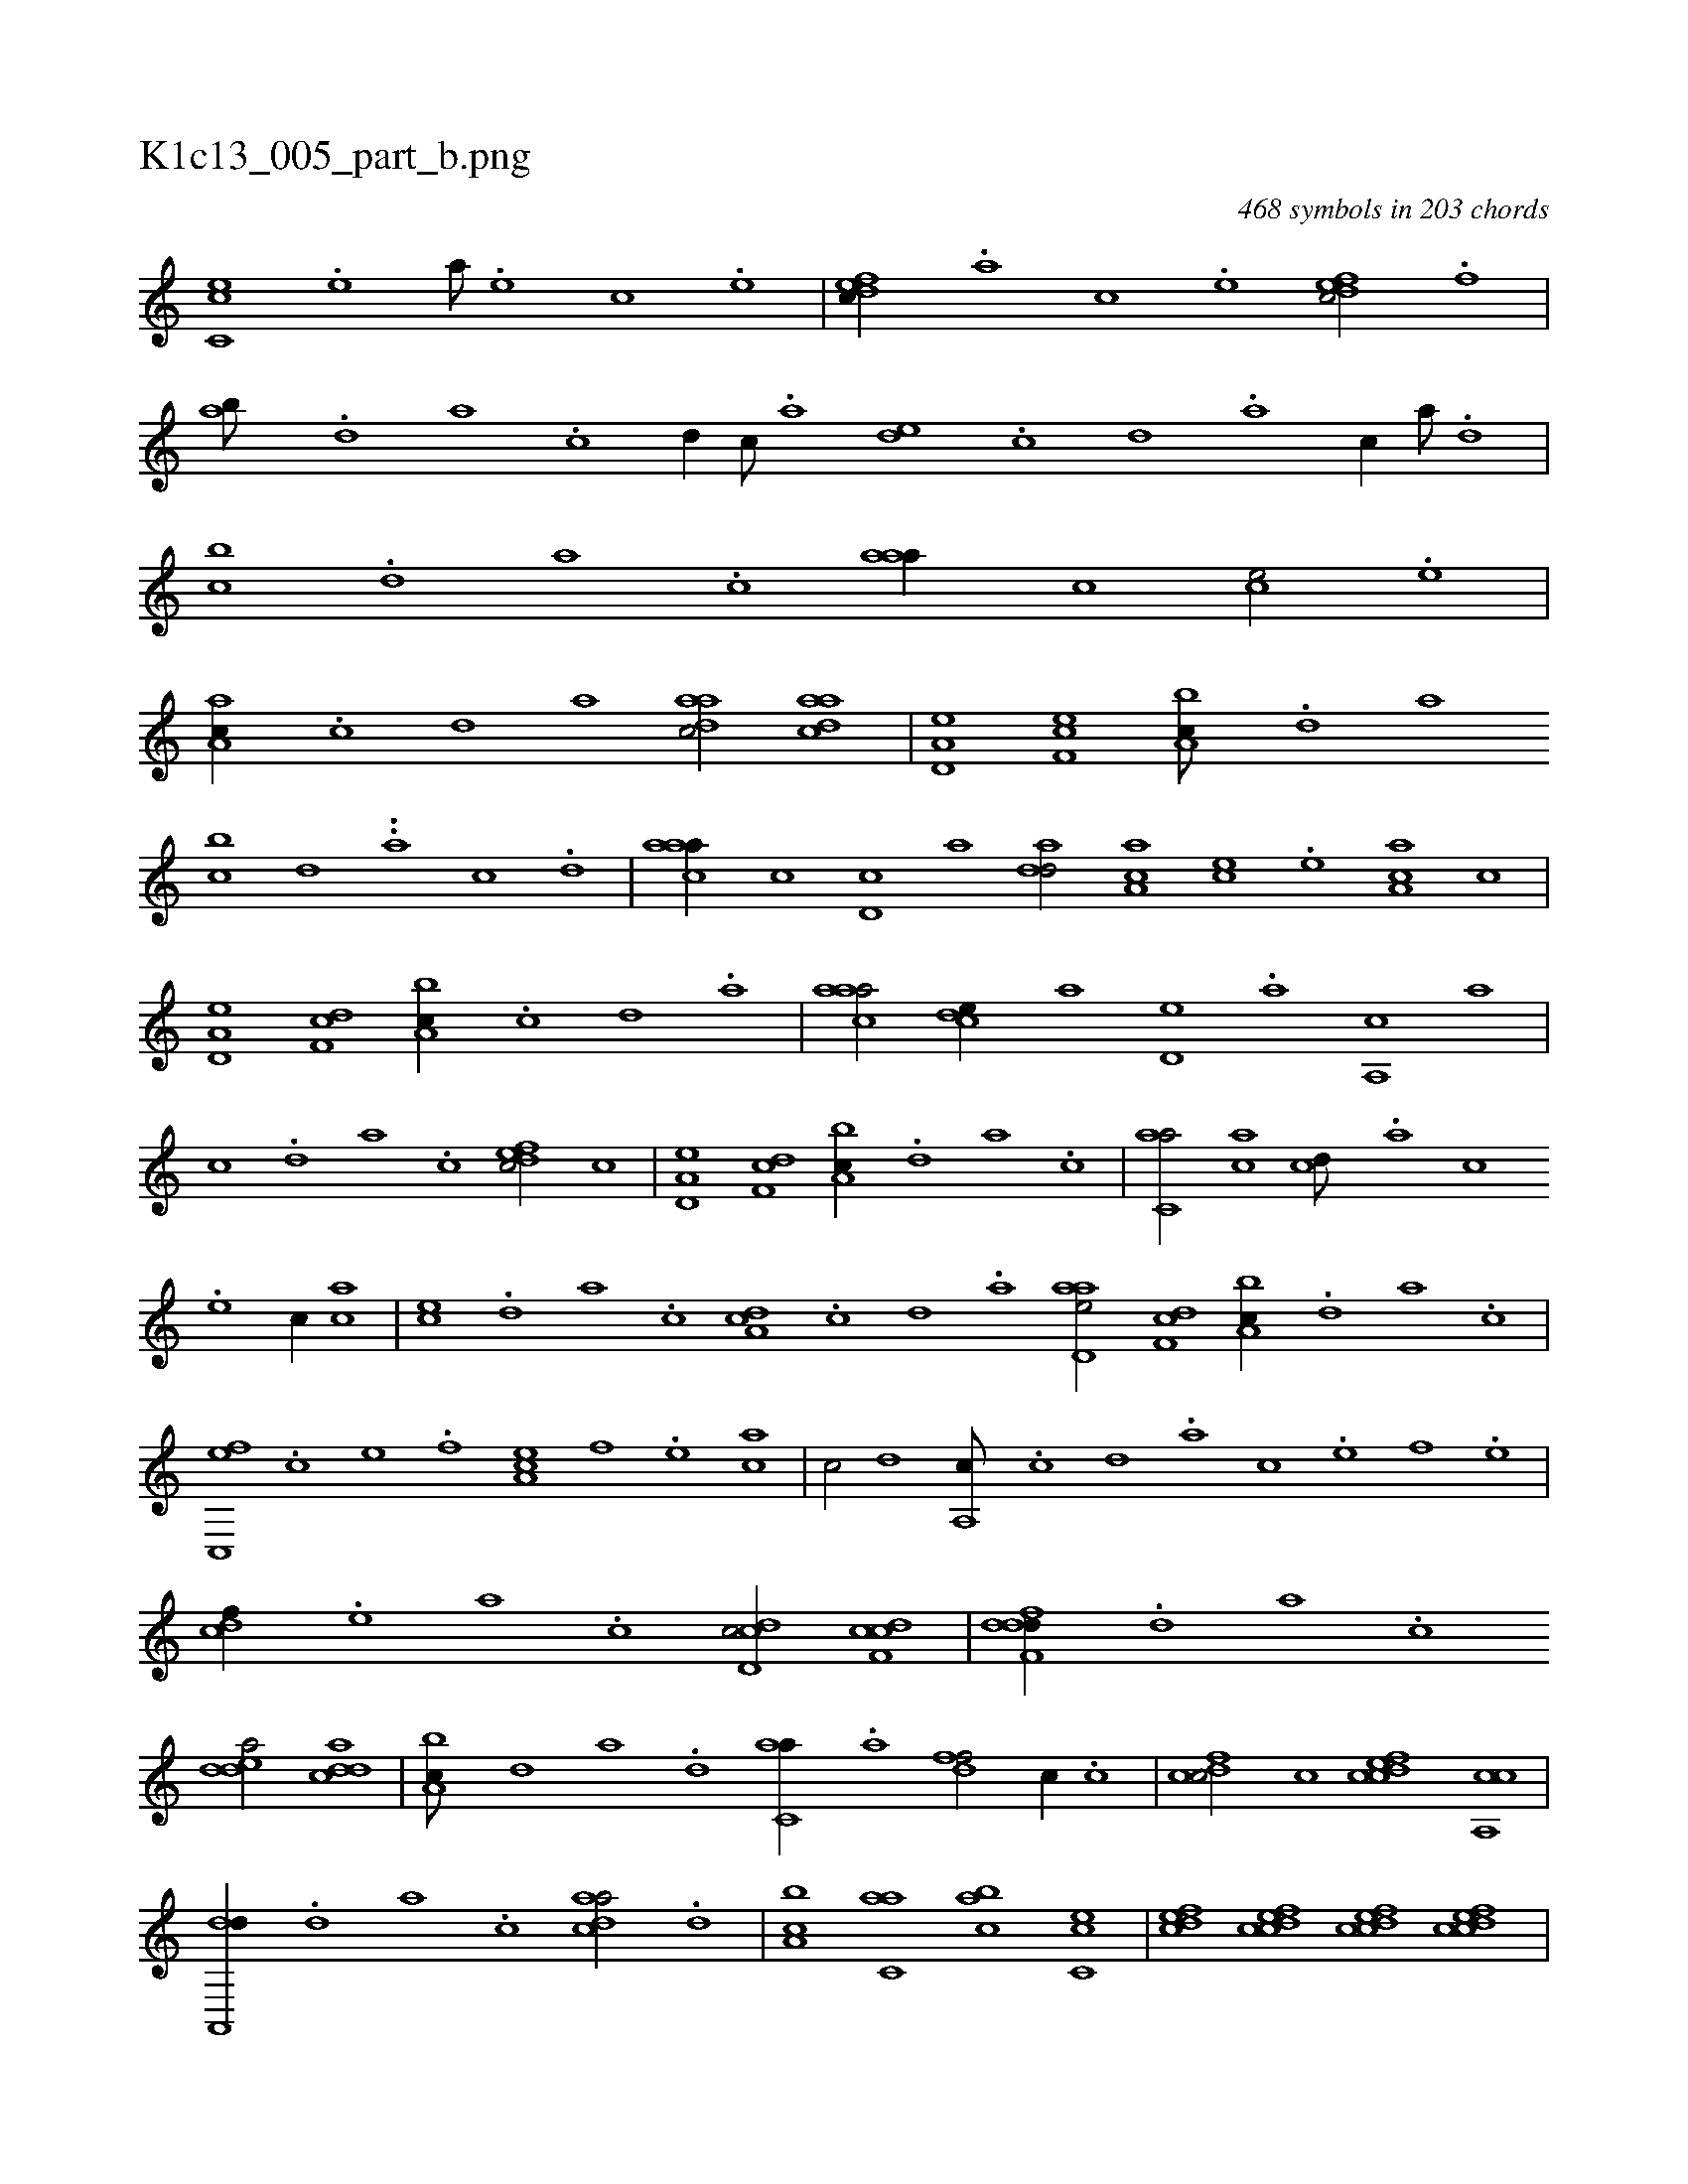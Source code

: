 X:1
%
%%titleleft true
%%tabaddflags 0
%%tabrhstyle grid
%
T:K1c13_005_part_b.png
C:468 symbols in 203 chords
L:1/1
K:italiantab
%
[,c,ce] .[,,e] [,a///] .[,,e] [,,c] .[,,e] |\
	[,dfec//] .[,,,,a] [,,,,c] .[,,,,e] [,dfec/] .[,,f] |\
	[,ab///] .[,,d] [,a] .[,c] [,d//] [,c///] .[,a] [,,de] .[,,c] [,,d] .[,a] [,c//] [,a///] .[,,d] |\
	[,,bc] .[,,d] [,a] .[,c] [,aaa//] [,,,,c] [,,,ce/] .[,,e] |\
	[,a,ac//] .[,c] [,d] [,,,,a] [,daac/] [,daac] |\
	[a,d,e] [,ef,c] [a,bc///] .[,,d] [,a] 
%
[bc] [,d] ..[a] [c] .[d] |\
	[caaa//] [,,,c] [,,d,c] [,,,a] [,,dad/] [,a,ac] [,,,ce] .[,,e] [,aa,c] [,,,,c] |\
	[a,d,e] [,df,c] [a,bc//] .[,c] [,d] .[a] |\
	[caaa/] [,,dce//] [,,,,a] [,,d,e] .[,a] [,a,,c] [,,,a] |\
	[,,,c] .[,,d] [,a] .[,c] [,dfec/] [,,,,c] |\
	[a,d,e] [,df,c] [a,bc//] .[,,d] [,a] .[,c] |\
	[c,aa/] [,,,ac] [,,,cd///] .[,,,a] [,,,c] 
%
.[,,,e] [,,,c//] [,,,ac] |\
	[,,,ce] .[,,d] [,a] .[,c] [,da,c] .[,,c] [,,d] .[,a] [aad,e/] [,df,c] [a,bc//] .[,,d] [,a] .[,c] |\
	[c,,ef] .[,,,,c] [,,,,e] .[,,,,f] [,a,ce] [,,,,f] .[,,,,e] [,,,ac] |\
	[,,,c/] [,,d] [,a,,c///] .[,c] [,d] .[a] [c] .[e] [f] .[e] |\
	[cdf//] .[,,,,e] [,,,a] .[,,,c] [cdd,c/] [cdf,c] |\
	[ddff,d//] .[,,d] [,a] .[,c] 
%
[edda/] [cdda] |\
	[a,bc///] [,d] [a] .[d] [c,aa//] .[,a] [,dff/] [,,,c//] .[,c] |\
	[,dfcc/] [c] [cdfec] [ca,,c] |\
	[da,,,d//] .[,,d] [,a] .[,c] [cada/] .[,,d] |\
	[a,bc] [c,aa] [,abc] [,c,ce] |\
	[,dfec] [cdfec] [cdfec] [cdfec] |\
	[ddf,,d//] .[,,,,a] [,,,,c] [,,,,c] [cdfa] .[d] [fdaa] .[c] |\
	[dabc/] [acd,a] [,,fec//] .[,c] [,f,ed] |\
	[aab,,a] .[,d] 
% number of items: 468


